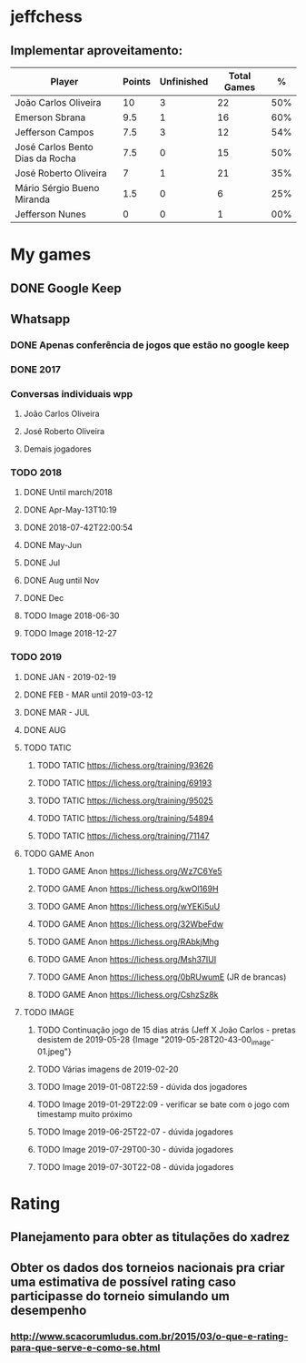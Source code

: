 * jeffchess
** Implementar aproveitamento:
|---------------------------------+--------+------------+-------------+-----|
| Player                          | Points | Unfinished | Total Games |   % |
|---------------------------------+--------+------------+-------------+-----|
| João Carlos Oliveira            |     10 |          3 |          22 | 50% |
| Emerson Sbrana                  |    9.5 |          1 |          16 | 60% |
| Jefferson Campos                |    7.5 |          3 |          12 | 54% |
| José Carlos Bento Dias da Rocha |    7.5 |          0 |          15 | 50% |
| José Roberto Oliveira           |      7 |          1 |          21 | 35% |
| Mário Sérgio Bueno Miranda      |    1.5 |          0 |           6 | 25% |
| Jefferson Nunes                 |      0 |          0 |           1 | 00% |
|---------------------------------+--------+------------+-------------+-----|
* My games
** DONE Google Keep
** Whatsapp
*** DONE Apenas conferência de jogos que estão no google keep
*** DONE 2017
*** Conversas individuais wpp
**** João Carlos Oliveira
**** José Roberto Oliveira
**** Demais jogadores
*** TODO 2018
**** DONE Until march/2018
**** DONE Apr-May-13T10:19
**** DONE 2018-07-42T22:00:54
**** DONE May-Jun
**** DONE Jul
**** DONE Aug until Nov
**** DONE Dec
**** TODO Image 2018-06-30
**** TODO Image 2018-12-27
*** TODO 2019
**** DONE JAN - 2019-02-19
**** DONE FEB - MAR until 2019-03-12
**** DONE MAR - JUL
**** DONE AUG
**** TODO TATIC
***** TODO TATIC https://lichess.org/training/93626
***** TODO TATIC https://lichess.org/training/69193
***** TODO TATIC https://lichess.org/training/95025
***** TODO TATIC https://lichess.org/training/54894
***** TODO TATIC https://lichess.org/training/71147
**** TODO GAME Anon
***** TODO GAME Anon https://lichess.org/Wz7C6Ye5
***** TODO GAME Anon https://lichess.org/kwOl169H
***** TODO GAME Anon https://lichess.org/wYEKi5uU
***** TODO GAME Anon https://lichess.org/32WbeFdw
***** TODO GAME Anon https://lichess.org/RAbkjMhg
***** TODO GAME Anon https://lichess.org/Msh37IUI
***** TODO GAME Anon https://lichess.org/0bRUwumE (JR de brancas)
***** TODO GAME Anon https://lichess.org/CshzSz8k
**** TODO IMAGE
***** TODO Continuação jogo de 15 dias atrás (Jeff X João Carlos - pretas desistem de 2019-05-28 {Image "2019-05-28T20-43-00_image-01.jpeg"}
***** TODO Várias imagens de 2019-02-20
***** TODO Image 2019-01-08T22:59 - dúvida dos jogadores
***** TODO Image 2019-01-29T22:09 - verificar se bate com o jogo com timestamp muito próximo
***** TODO Image 2019-06-25T22-07 - dúvida jogadores
***** TODO Image 2019-07-29T00-30 - dúvida jogadores
***** TODO Image 2019-07-30T22-08 - dúvida jogadores
* Rating
** Planejamento para obter as titulações do xadrez
** Obter os dados dos torneios nacionais pra criar uma estimativa de possível rating caso participasse do torneio simulando um desempenho
*** http://www.scacorumludus.com.br/2015/03/o-que-e-rating-para-que-serve-e-como-se.html
